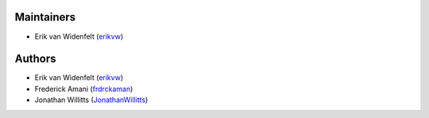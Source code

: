 Maintainers
===========
- Erik van Widenfelt (`erikvw <https://github.com/erikvw>`_)

Authors
=======
- Erik van Widenfelt (`erikvw <https://github.com/erikvw>`_)
- Frederick Amani (`frdrckaman <https://github.com/frdrckaman>`_)
- Jonathan Willitts (`JonathanWillitts <https://github.com/JonathanWillitts>`_)
